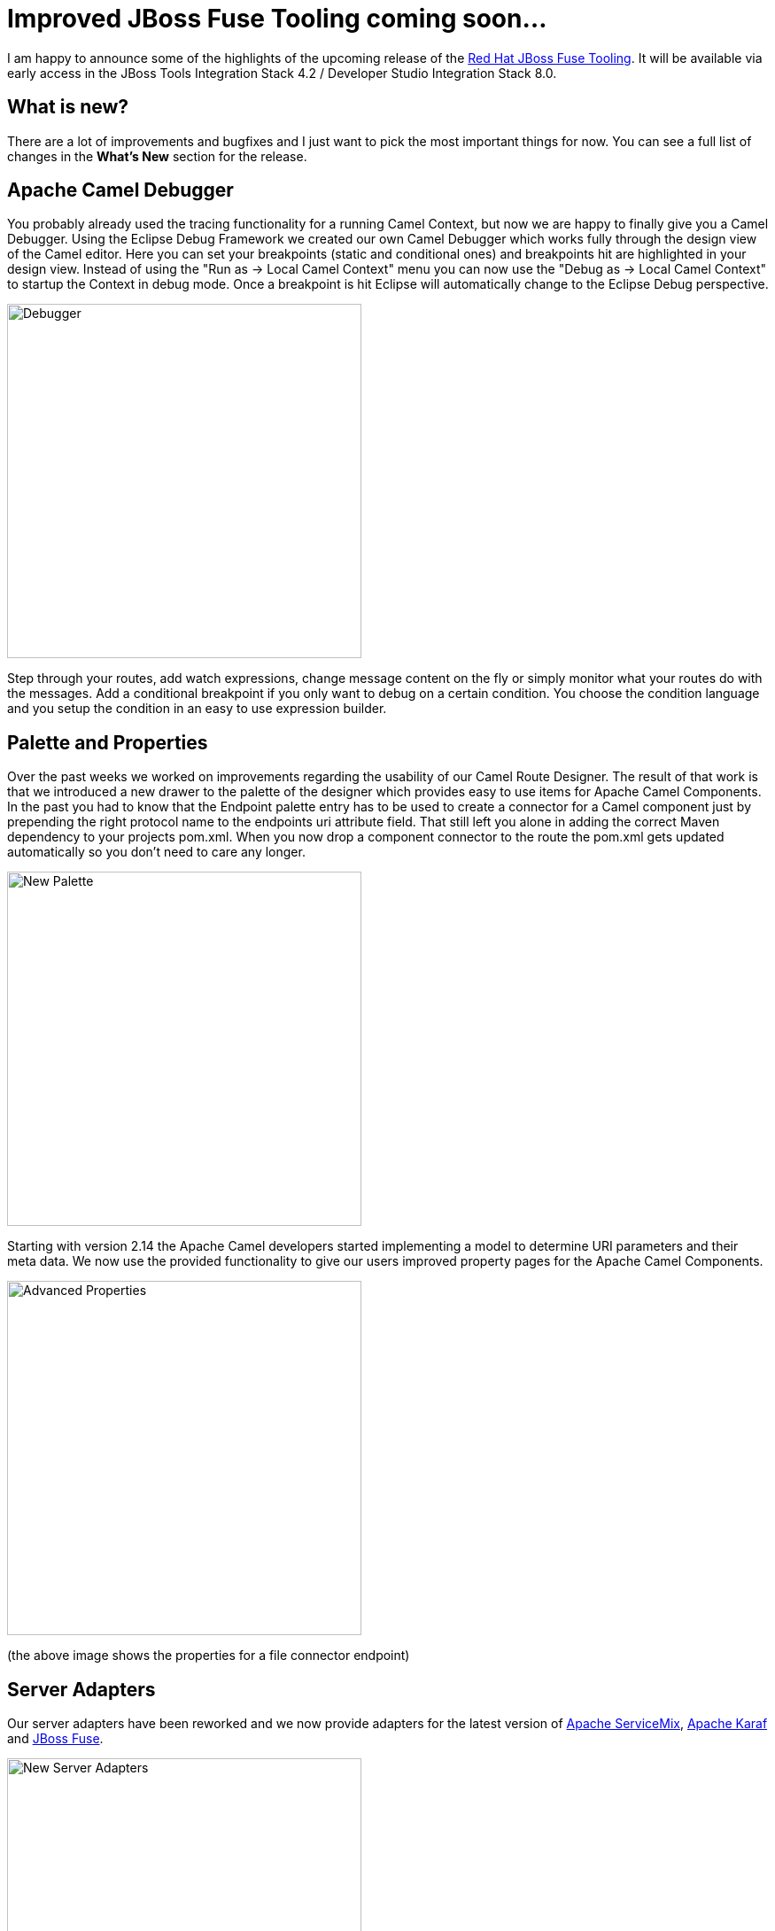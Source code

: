 = Improved JBoss Fuse Tooling coming soon... 
:page-layout: blog
:page-author: lhein
:page-tags: [fuse, camel, jbosstools, devstudio, jbosscentral]


I am happy to announce some of the highlights of the upcoming release of the http://tools.jboss.org/features/apachecamel.html[Red Hat JBoss Fuse Tooling].
It will be available via early access in the JBoss Tools Integration Stack 4.2 / Developer Studio Integration Stack 8.0. 


== What is new?

There are a lot of improvements and bugfixes and I just want to pick the most important things for now. You can see a full list of changes in the *What’s New* section for the release.


== Apache Camel Debugger

You probably already used the tracing functionality for a running Camel Context, but now we are happy to finally give you a Camel Debugger. Using the Eclipse Debug Framework we created our own Camel Debugger which works fully through the design view of the Camel editor. Here you can set your breakpoints (static and conditional ones) and breakpoints hit are highlighted in your design view. Instead of using the "Run as -> Local Camel Context" menu you can now use the "Debug as -> Local Camel Context" to startup the Context in debug mode. Once a breakpoint is hit Eclipse will automatically change to the Eclipse Debug perspective.

image::images/fuse_debugger.png[Debugger,400,400,role="right"]

Step through your routes, add watch expressions, change message content on the fly or simply monitor what your routes do with the messages. Add a conditional breakpoint if you only want to debug on a certain condition. You choose the condition language and you setup the condition in an easy to use expression builder.


== Palette and Properties

Over the past weeks we worked on improvements regarding the usability of our Camel Route Designer. The result of that work is that we introduced a new drawer to the palette of the designer which provides easy to use items for Apache Camel Components. In the past you had to know that the Endpoint palette entry has to be used to create a connector for a Camel component just by prepending the right protocol name to the endpoints uri attribute field. That still left you alone in adding the correct Maven dependency to your projects pom.xml. When you now drop a component connector to the route the pom.xml gets updated automatically so you don't need to care any longer.  

image::images/fuse_palette.png[New Palette,400,400,role="right"]

Starting with version 2.14 the Apache Camel developers started implementing a model to determine URI parameters and their meta data. We now use the provided functionality to give our users improved property pages for the Apache Camel Components. 

image::images/fuse_properties_page.png[Advanced Properties,400,400,role="right"]

(the above image shows the properties for a file connector endpoint)


== Server Adapters

Our server adapters have been reworked and we now provide adapters for the latest version of http://servicemix.apache.org/[Apache ServiceMix], http://karaf.apache.org/[Apache Karaf] and http://www.jboss.org/products/fuse/overview/[JBoss Fuse]. 

image::images/fuse_server_adapters.png[New Server Adapters,400,400,role="right"]


The wizard pages for creating the servers have been reworked too and you are now able to download the binaries directly from within your Eclipse session.

image::images/fuse_server_wizard.png[New Wizard Layout,400,400,role="right"]


Another thing to mention is that we replaced the old deployment options in favor to the modules publishing way using the servers view. You can select the server entry there and choose to Add or Remove modules to/from the server. The deployed projects from your local workspace will be visible as a child node under the server item. Depending on your settings for the server publishing options your application will be republished automatically when it gets out of sync / is changed locally.

 
*I hope you enjoy the new stuff. Have fun!*

*Lars Heinemann*

